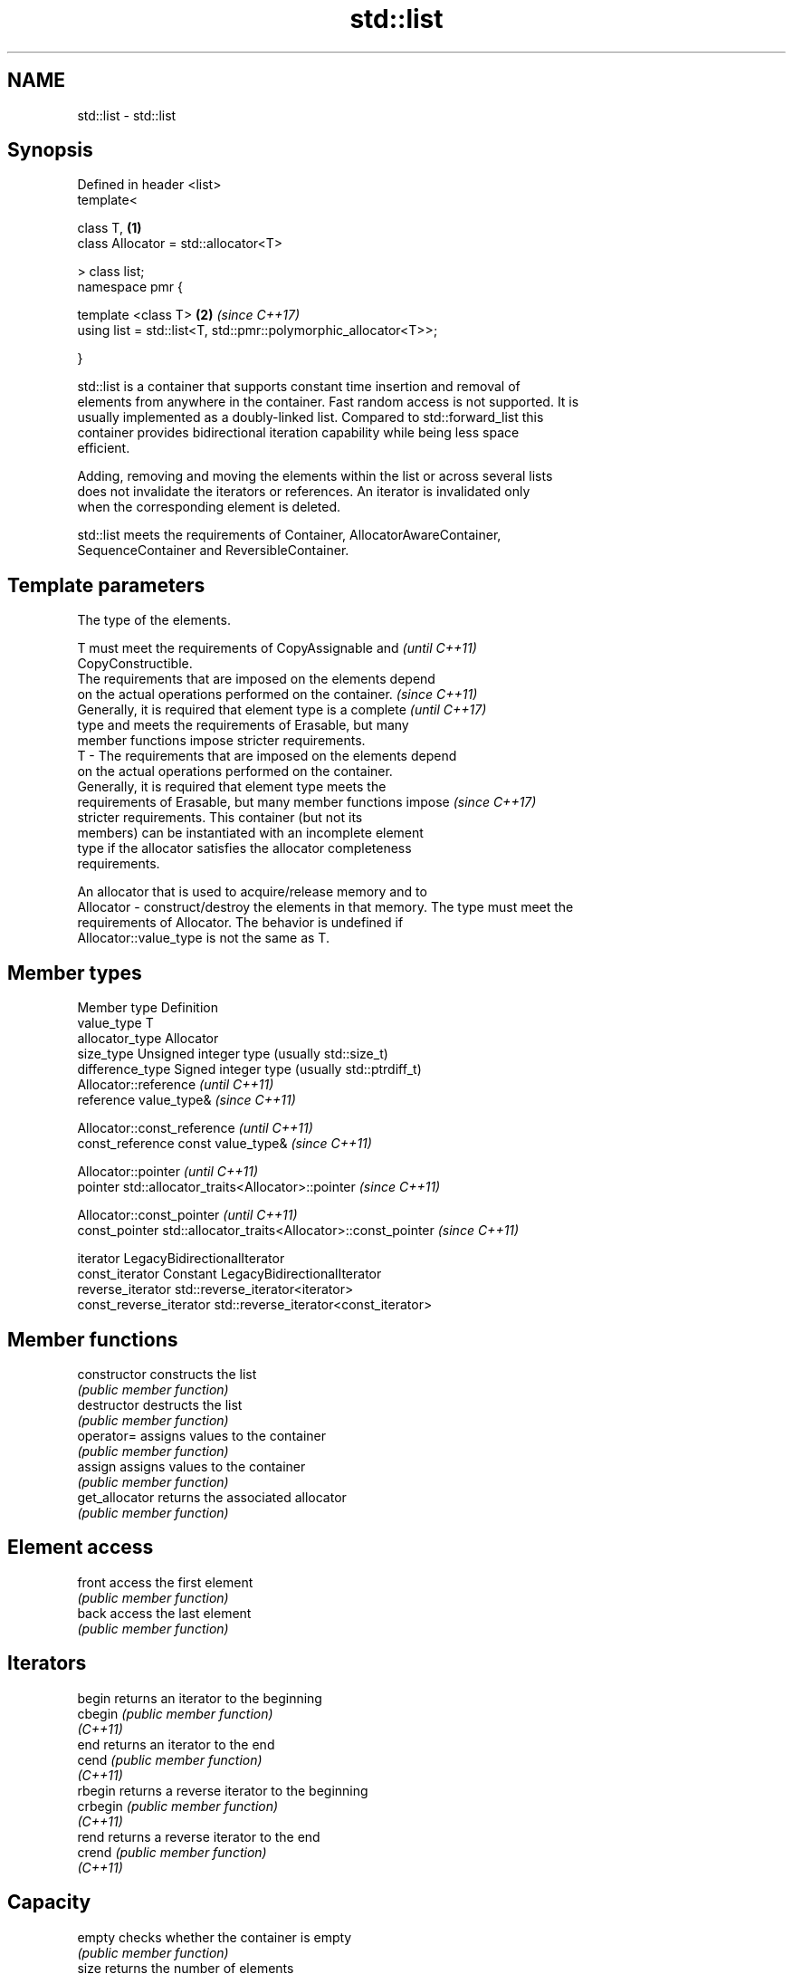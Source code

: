 .TH std::list 3 "2021.11.17" "http://cppreference.com" "C++ Standard Libary"
.SH NAME
std::list \- std::list

.SH Synopsis
   Defined in header <list>
   template<

       class T,                                                       \fB(1)\fP
       class Allocator = std::allocator<T>

   > class list;
   namespace pmr {

       template <class T>                                             \fB(2)\fP \fI(since C++17)\fP
       using list = std::list<T, std::pmr::polymorphic_allocator<T>>;

   }

   std::list is a container that supports constant time insertion and removal of
   elements from anywhere in the container. Fast random access is not supported. It is
   usually implemented as a doubly-linked list. Compared to std::forward_list this
   container provides bidirectional iteration capability while being less space
   efficient.

   Adding, removing and moving the elements within the list or across several lists
   does not invalidate the iterators or references. An iterator is invalidated only
   when the corresponding element is deleted.

   std::list meets the requirements of Container, AllocatorAwareContainer,
   SequenceContainer and ReversibleContainer.

.SH Template parameters

               The type of the elements.

               T must meet the requirements of CopyAssignable and         \fI(until C++11)\fP
               CopyConstructible.
               The requirements that are imposed on the elements depend
               on the actual operations performed on the container.       \fI(since C++11)\fP
               Generally, it is required that element type is a complete  \fI(until C++17)\fP
               type and meets the requirements of Erasable, but many
               member functions impose stricter requirements.
   T         - The requirements that are imposed on the elements depend
               on the actual operations performed on the container.
               Generally, it is required that element type meets the
               requirements of Erasable, but many member functions impose \fI(since C++17)\fP
               stricter requirements. This container (but not its
               members) can be instantiated with an incomplete element
               type if the allocator satisfies the allocator completeness
               requirements.


               An allocator that is used to acquire/release memory and to
   Allocator - construct/destroy the elements in that memory. The type must meet the
               requirements of Allocator. The behavior is undefined if
               Allocator::value_type is not the same as T.

.SH Member types

   Member type            Definition
   value_type             T
   allocator_type         Allocator
   size_type              Unsigned integer type (usually std::size_t)
   difference_type        Signed integer type (usually std::ptrdiff_t)
                          Allocator::reference \fI(until C++11)\fP
   reference              value_type&          \fI(since C++11)\fP


                          Allocator::const_reference \fI(until C++11)\fP
   const_reference        const value_type&          \fI(since C++11)\fP


                          Allocator::pointer                        \fI(until C++11)\fP
   pointer                std::allocator_traits<Allocator>::pointer \fI(since C++11)\fP


                          Allocator::const_pointer                        \fI(until C++11)\fP
   const_pointer          std::allocator_traits<Allocator>::const_pointer \fI(since C++11)\fP


   iterator               LegacyBidirectionalIterator
   const_iterator         Constant LegacyBidirectionalIterator
   reverse_iterator       std::reverse_iterator<iterator>
   const_reverse_iterator std::reverse_iterator<const_iterator>

.SH Member functions

   constructor   constructs the list
                 \fI(public member function)\fP
   destructor    destructs the list
                 \fI(public member function)\fP
   operator=     assigns values to the container
                 \fI(public member function)\fP
   assign        assigns values to the container
                 \fI(public member function)\fP
   get_allocator returns the associated allocator
                 \fI(public member function)\fP
.SH Element access
   front         access the first element
                 \fI(public member function)\fP
   back          access the last element
                 \fI(public member function)\fP
.SH Iterators
   begin         returns an iterator to the beginning
   cbegin        \fI(public member function)\fP
   \fI(C++11)\fP
   end           returns an iterator to the end
   cend          \fI(public member function)\fP
   \fI(C++11)\fP
   rbegin        returns a reverse iterator to the beginning
   crbegin       \fI(public member function)\fP
   \fI(C++11)\fP
   rend          returns a reverse iterator to the end
   crend         \fI(public member function)\fP
   \fI(C++11)\fP
.SH Capacity
   empty         checks whether the container is empty
                 \fI(public member function)\fP
   size          returns the number of elements
                 \fI(public member function)\fP
   max_size      returns the maximum possible number of elements
                 \fI(public member function)\fP
.SH Modifiers
   clear         clears the contents
                 \fI(public member function)\fP
   insert        inserts elements
                 \fI(public member function)\fP
   emplace       constructs element in-place
   \fI(C++11)\fP       \fI(public member function)\fP
   erase         erases elements
                 \fI(public member function)\fP
   push_back     adds an element to the end
                 \fI(public member function)\fP
   emplace_back  constructs an element in-place at the end
   \fI(C++11)\fP       \fI(public member function)\fP
   pop_back      removes the last element
                 \fI(public member function)\fP
   push_front    inserts an element to the beginning
                 \fI(public member function)\fP
   emplace_front constructs an element in-place at the beginning
   \fI(C++11)\fP       \fI(public member function)\fP
   pop_front     removes the first element
                 \fI(public member function)\fP
   resize        changes the number of elements stored
                 \fI(public member function)\fP
   swap          swaps the contents
                 \fI(public member function)\fP
.SH Operations
   merge         merges two sorted lists
                 \fI(public member function)\fP
   splice        moves elements from another list
                 \fI(public member function)\fP
   remove        removes elements satisfying specific criteria
   remove_if     \fI(public member function)\fP
   reverse       reverses the order of the elements
                 \fI(public member function)\fP
   unique        removes consecutive duplicate elements
                 \fI(public member function)\fP
   sort          sorts the elements
                 \fI(public member function)\fP

.SH Non-member functions

   operator==
   operator!=
   operator<
   operator<=
   operator>
   operator>=           lexicographically compares the values in the list
   operator<=>          \fI(function template)\fP
   (removed in C++20)
   (removed in C++20)
   (removed in C++20)
   (removed in C++20)
   (removed in C++20)
   (C++20)
   std::swap(std::list) specializes the std::swap algorithm
                        \fI(function template)\fP
   erase(std::list)     Erases all elements satisfying specific criteria
   erase_if(std::list)  \fI(function template)\fP
   (C++20)

   Deduction guides\fI(since C++17)\fP

.SH Example


// Run this code

 #include <algorithm>
 #include <iostream>
 #include <list>

 int main()
 {
     // Create a list containing integers
     std::list<int> l = { 7, 5, 16, 8 };

     // Add an integer to the front of the list
     l.push_front(25);
     // Add an integer to the back of the list
     l.push_back(13);

     // Insert an integer before 16 by searching
     auto it = std::find(l.begin(), l.end(), 16);
     if (it != l.end()) {
         l.insert(it, 42);
     }

     // Iterate and print values of the list
     for (int n : l) {
         std::cout << n << '\\n';
     }
 }

.SH Output:

 25
 7
 5
 42
 16
 8
 13
